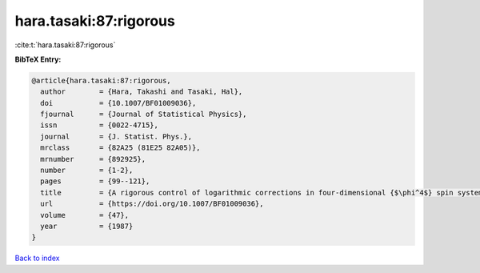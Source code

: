 hara.tasaki:87:rigorous
=======================

:cite:t:`hara.tasaki:87:rigorous`

**BibTeX Entry:**

.. code-block:: bibtex

   @article{hara.tasaki:87:rigorous,
     author        = {Hara, Takashi and Tasaki, Hal},
     doi           = {10.1007/BF01009036},
     fjournal      = {Journal of Statistical Physics},
     issn          = {0022-4715},
     journal       = {J. Statist. Phys.},
     mrclass       = {82A25 (81E25 82A05)},
     mrnumber      = {892925},
     number        = {1-2},
     pages         = {99--121},
     title         = {A rigorous control of logarithmic corrections in four-dimensional {$\phi^4$} spin systems. {II}. {C}ritical behavior of susceptibility and correlation length},
     url           = {https://doi.org/10.1007/BF01009036},
     volume        = {47},
     year          = {1987}
   }

`Back to index <../By-Cite-Keys.html>`_
